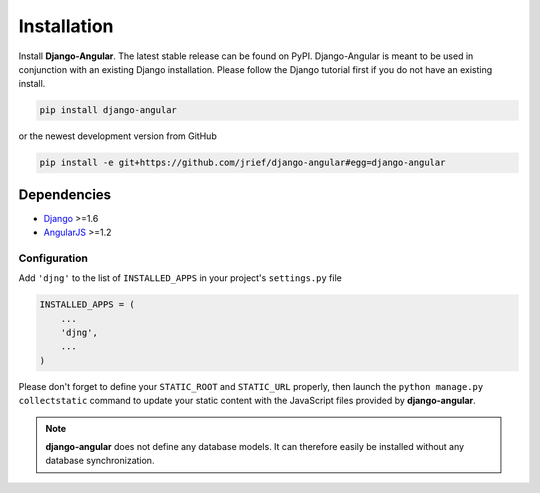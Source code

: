 .. _installation_and_configuration:

============
Installation
============
Install **Django-Angular**. The latest stable release can be found on PyPI. Django-Angular 
is meant to be used in conjunction with an existing Django installation. Please follow
the Django tutorial first if you do not have an existing install.

.. code-block:: bash

	pip install django-angular

or the newest development version from GitHub

.. code-block:: bash

	pip install -e git+https://github.com/jrief/django-angular#egg=django-angular

Dependencies
------------

* `Django`_ >=1.6
* `AngularJS`_ >=1.2

Configuration
=============

Add ``'djng'`` to the list of ``INSTALLED_APPS`` in your project's ``settings.py`` file

.. code-block:: python

	INSTALLED_APPS = (
	    ...
	    'djng',
	    ...
	)

Please don't forget to define your ``STATIC_ROOT`` and ``STATIC_URL`` properly, then
launch the ``python manage.py collectstatic`` command to update your static content
with the JavaScript files provided by **django-angular**.

.. note:: **django-angular** does not define any database models. It can therefore easily be
          installed without any database synchronization.

.. _Django: http://djangoproject.com/
.. _AngularJS: http://angularjs.org/
.. _pip: http://pypi.python.org/pypi/pip

